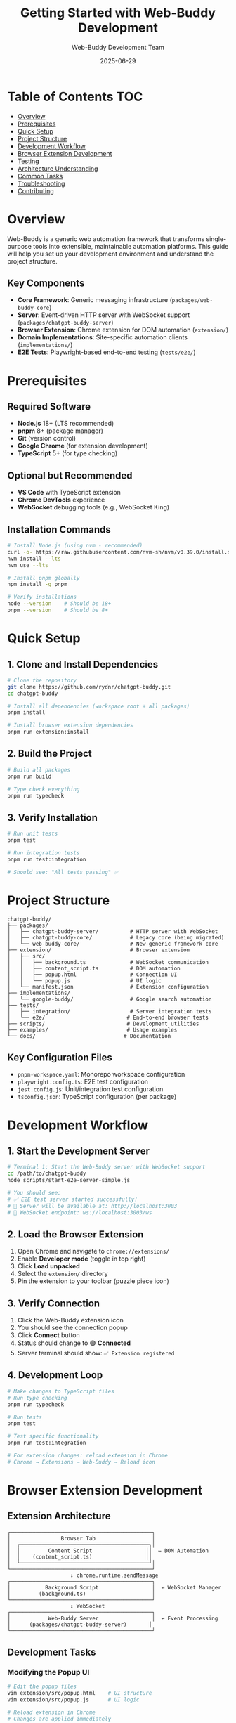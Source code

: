 #+TITLE: Getting Started with Web-Buddy Development
#+AUTHOR: Web-Buddy Development Team
#+DATE: 2025-06-29
#+OPTIONS: toc:2 num:t
#+STARTUP: content

* Table of Contents :TOC:
- [[#overview][Overview]]
- [[#prerequisites][Prerequisites]]
- [[#quick-setup][Quick Setup]]
- [[#project-structure][Project Structure]]
- [[#development-workflow][Development Workflow]]
- [[#browser-extension-development][Browser Extension Development]]
- [[#testing][Testing]]
- [[#architecture-understanding][Architecture Understanding]]
- [[#common-tasks][Common Tasks]]
- [[#troubleshooting][Troubleshooting]]
- [[#contributing][Contributing]]

* Overview

Web-Buddy is a generic web automation framework that transforms single-purpose tools into extensible, maintainable automation platforms. This guide will help you set up your development environment and understand the project structure.

** Key Components
- *Core Framework*: Generic messaging infrastructure (~packages/web-buddy-core~)
- *Server*: Event-driven HTTP server with WebSocket support (~packages/chatgpt-buddy-server~)
- *Browser Extension*: Chrome extension for DOM automation (~extension/~)
- *Domain Implementations*: Site-specific automation clients (~implementations/~)
- *E2E Tests*: Playwright-based end-to-end testing (~tests/e2e/~)

* Prerequisites

** Required Software
- *Node.js* 18+ (LTS recommended)
- *pnpm* 8+ (package manager)
- *Git* (version control)
- *Google Chrome* (for extension development)
- *TypeScript* 5+ (for type checking)

** Optional but Recommended
- *VS Code* with TypeScript extension
- *Chrome DevTools* experience
- *WebSocket* debugging tools (e.g., WebSocket King)

** Installation Commands
#+BEGIN_SRC bash
# Install Node.js (using nvm - recommended)
curl -o- https://raw.githubusercontent.com/nvm-sh/nvm/v0.39.0/install.sh | bash
nvm install --lts
nvm use --lts

# Install pnpm globally
npm install -g pnpm

# Verify installations
node --version    # Should be 18+
pnpm --version    # Should be 8+
#+END_SRC

* Quick Setup

** 1. Clone and Install Dependencies
#+BEGIN_SRC bash
# Clone the repository
git clone https://github.com/rydnr/chatgpt-buddy.git
cd chatgpt-buddy

# Install all dependencies (workspace root + all packages)
pnpm install

# Install browser extension dependencies
pnpm run extension:install
#+END_SRC

** 2. Build the Project
#+BEGIN_SRC bash
# Build all packages
pnpm run build

# Type check everything
pnpm run typecheck
#+END_SRC

** 3. Verify Installation
#+BEGIN_SRC bash
# Run unit tests
pnpm test

# Run integration tests
pnpm run test:integration

# Should see: "All tests passing" ✅
#+END_SRC

* Project Structure

#+BEGIN_EXAMPLE
chatgpt-buddy/
├── packages/
│   ├── chatgpt-buddy-server/          # HTTP server with WebSocket
│   ├── chatgpt-buddy-core/            # Legacy core (being migrated)
│   └── web-buddy-core/                # New generic framework core
├── extension/                         # Browser extension
│   ├── src/
│   │   ├── background.ts              # WebSocket communication
│   │   ├── content_script.ts          # DOM automation
│   │   ├── popup.html                 # Connection UI
│   │   └── popup.js                   # UI logic
│   └── manifest.json                  # Extension configuration
├── implementations/
│   └── google-buddy/                  # Google search automation
├── tests/
│   ├── integration/                   # Server integration tests
│   └── e2e/                          # End-to-end browser tests
├── scripts/                          # Development utilities
├── examples/                         # Usage examples
└── docs/                            # Documentation
#+END_EXAMPLE

** Key Configuration Files
- ~pnpm-workspace.yaml~: Monorepo workspace configuration
- ~playwright.config.ts~: E2E test configuration
- ~jest.config.js~: Unit/integration test configuration
- ~tsconfig.json~: TypeScript configuration (per package)

* Development Workflow

** 1. Start the Development Server
#+BEGIN_SRC bash
# Terminal 1: Start the Web-Buddy server with WebSocket support
cd /path/to/chatgpt-buddy
node scripts/start-e2e-server-simple.js

# You should see:
# ✅ E2E test server started successfully!
# 📡 Server will be available at: http://localhost:3003
# 🔌 WebSocket endpoint: ws://localhost:3003/ws
#+END_SRC

** 2. Load the Browser Extension
1. Open Chrome and navigate to ~chrome://extensions/~
2. Enable *Developer mode* (toggle in top right)
3. Click *Load unpacked*
4. Select the ~extension/~ directory
5. Pin the extension to your toolbar (puzzle piece icon)

** 3. Verify Connection
1. Click the Web-Buddy extension icon
2. You should see the connection popup
3. Click *Connect* button
4. Status should change to 🟢 *Connected*
5. Server terminal should show: ~✅ Extension registered~

** 4. Development Loop
#+BEGIN_SRC bash
# Make changes to TypeScript files
# Run type checking
pnpm run typecheck

# Run tests
pnpm test

# Test specific functionality
pnpm run test:integration

# For extension changes: reload extension in Chrome
# Chrome → Extensions → Web-Buddy → Reload icon
#+END_SRC

* Browser Extension Development

** Extension Architecture
#+BEGIN_EXAMPLE
┌─────────────────────────────────────────────┐
│                Browser Tab                  │
│  ┌─────────────────────────────────────────┐│
│  │         Content Script                 ││  ← DOM Automation
│  │    (content_script.ts)                 ││
│  └─────────────────────────────────────────┘│
└─────────────────────────────────────────────┘
                    ↕ chrome.runtime.sendMessage
┌─────────────────────────────────────────────┐
│           Background Script                 │  ← WebSocket Manager
│         (background.ts)                     │
└─────────────────────────────────────────────┘
                    ↕ WebSocket
┌─────────────────────────────────────────────┐
│            Web-Buddy Server                 │  ← Event Processing
│      (packages/chatgpt-buddy-server)       │
└─────────────────────────────────────────────┘
#+END_EXAMPLE

** Development Tasks

*** Modifying the Popup UI
#+BEGIN_SRC bash
# Edit the popup files
vim extension/src/popup.html    # UI structure
vim extension/src/popup.js      # UI logic

# Reload extension in Chrome
# Changes are applied immediately
#+END_SRC

*** Adding New Automation Actions
1. *Add action to content script*:
#+BEGIN_SRC typescript
// extension/src/content_script.ts
case 'newAction':
  return handleNewAction(parameters, correlationId);

function handleNewAction(parameters: any, correlationId: string): any {
  // Your DOM automation logic here
  return {
    correlationId,
    status: 'success',
    data: { /* results */ }
  };
}
#+END_SRC

2. *Test the new action*:
#+BEGIN_SRC bash
# Use the test client or write E2E test
pnpm run test:e2e
#+END_SRC

*** WebSocket Communication
- *Background script* manages WebSocket connection
- *Content script* executes DOM automation
- *Popup* provides connection management UI
- Messages flow: ~Server → Background → Content → DOM~

** Extension Debugging
#+BEGIN_SRC bash
# View extension logs
# 1. Chrome → Extensions → Web-Buddy → Details
# 2. Click "Inspect views: background page"
# 3. Check Console tab for background script logs

# View content script logs
# 1. Open any webpage
# 2. F12 → Console tab
# 3. Content script logs appear here

# View popup logs
# 1. Right-click extension icon → Inspect popup
# 2. Check Console tab
#+END_SRC

* Testing

** Test Types and Commands
#+BEGIN_SRC bash
# Unit tests (fast, isolated)
pnpm test

# Integration tests (server + client)
pnpm run test:integration

# End-to-end tests (full browser automation)
pnpm run test:e2e

# Watch mode for development
pnpm run test:watch
#+END_SRC

** TDD-Emoji Methodology
This project follows the TDD-Emoji approach:
- 🔴 *RED*: Write failing test first
- 🟢 *GREEN*: Implement minimal code to pass
- 🔵 *REFACTOR*: Clean up and optimize
- ✅ *COMPLETE*: Mark feature as done

Example workflow:
#+BEGIN_SRC typescript
// 🔴 RED: Write failing test
it('🔴 should fill input field via automation', async () => {
  const response = await client.sendEvent({
    type: 'automationRequested',
    payload: { action: 'fillInput', parameters: { selector: '#test', value: 'hello' }}
  });
  expect(response.status).toBe('success');
});

// 🟢 GREEN: Implement minimal solution
// 🔵 REFACTOR: Improve implementation
// ✅ COMPLETE: Update progress documentation
#+END_SRC

** Running E2E Tests
#+BEGIN_SRC bash
# Prerequisites: Server running + Extension loaded

# Terminal 1: Start server
node scripts/start-e2e-server-simple.js

# Terminal 2: Run E2E tests
pnpm run test:e2e

# Tests verify: Client → Server → Extension → Browser flow
#+END_SRC

** Test Files Structure
- ~tests/integration/~: Server and client integration
- ~tests/e2e/~: Full browser automation with Playwright
- ~packages/*/src/*.test.ts~: Unit tests per package

* Architecture Understanding

** Event-Driven Flow
#+BEGIN_EXAMPLE
Client Code                    Server                    Browser Extension
──────────                    ──────                    ─────────────────

WebBuddyClient.sendEvent()
         │
         ▼
    HTTP POST /api/event  ──►  Express Handler
                               │
                               ▼
                          WebSocket.send()  ──►  Background Script
                                                      │
                                                      ▼
                                              chrome.tabs.sendMessage()
                                                      │
                                                      ▼
                                                Content Script
                                                      │
                                                      ▼
                                               document.querySelector()
                                                DOM Manipulation
#+END_EXAMPLE

** Core Concepts

*** Events vs Messages
- *Events*: New event-driven architecture (preferred)
- *Messages*: Legacy message-based system (being phased out)
- Server supports both for backward compatibility

*** Domain-Driven Design
- *Core Layer*: Generic messaging (~web-buddy-core~)
- *Domain Layer*: Site-specific logic (~google-buddy~)
- *API Layer*: Developer-friendly wrappers (~GoogleBuddyClient~)

*** Smart Automation Matching
Server implements intelligent automation matching:
- Action matching (40% weight)
- Website matching (30% weight)  
- Parameter compatibility (20% weight)
- Context similarity (10% weight)

* Common Tasks

** Adding a New Website Implementation
#+BEGIN_SRC bash
# 1. Create new implementation directory
mkdir implementations/your-site-buddy
cd implementations/your-site-buddy

# 2. Set up package.json
cat > package.json << 'EOF'
{
  "name": "@your-site-buddy/client",
  "version": "1.0.0",
  "dependencies": {
    "@web-buddy/core": "workspace:*"
  }
}
EOF

# 3. Create basic client structure
mkdir src
cat > src/client.ts << 'EOF'
import { WebBuddyClient } from '@web-buddy/core';

export class YourSiteBuddyClient {
  constructor(private webBuddyClient: WebBuddyClient) {}
  
  async yourAction(): Promise<any> {
    return this.webBuddyClient.sendEvent({
      type: 'automationRequested',
      payload: { action: 'yourAction', parameters: {} }
    });
  }
}
EOF

# 4. Add to workspace
echo "implementations/your-site-buddy" >> ../../pnpm-workspace.yaml

# 5. Install and test
pnpm install
#+END_SRC

** Creating E2E Tests
#+BEGIN_SRC typescript
// tests/e2e/your-site.e2e.test.ts
import { test, expect } from '@playwright/test';

test('should automate your site', async ({ page }) => {
  // Start with server running and extension loaded
  await page.goto('https://your-site.com');
  
  // Send automation event
  const response = await client.sendEvent({
    type: 'automationRequested',
    payload: { action: 'yourAction', parameters: {} }
  });
  
  // Verify DOM changes
  await expect(page.locator('#result')).toHaveText('Expected result');
});
#+END_SRC

** Debugging WebSocket Issues
#+BEGIN_SRC bash
# 1. Check server logs
node scripts/start-e2e-server-simple.js
# Look for connection and message logs

# 2. Check extension background script
# Chrome → Extensions → Web-Buddy → Inspect views: background page

# 3. Test WebSocket manually
# Use WebSocket King or similar tool
# Connect to: ws://localhost:3003/ws

# 4. Verify extension permissions
# Check manifest.json includes all required permissions
#+END_SRC

** Performance Optimization
#+BEGIN_SRC bash
# Bundle size analysis
npx webpack-bundle-analyzer

# TypeScript performance
npx tsc --listFiles | wc -l

# Test performance
pnpm test -- --verbose --detectOpenHandles
#+END_SRC

* Troubleshooting

** Common Issues

*** Extension Not Connecting
1. *Server not running*: Start with ~node scripts/start-e2e-server-simple.js~
2. *Wrong URL*: Check popup shows ~ws://localhost:3003/ws~
3. *Extension errors*: Check background script console
4. *Firewall*: Ensure port 3003 is not blocked

*** TypeScript Compilation Errors
#+BEGIN_SRC bash
# Clear node_modules and reinstall
rm -rf node_modules package-lock.json
pnpm install

# Check TypeScript version compatibility
npx tsc --version

# Verify workspace configuration
pnpm list --depth=0
#+END_SRC

*** Tests Failing
#+BEGIN_SRC bash
# Update test dependencies
pnpm update @playwright/test jest

# Clear test cache
npx jest --clearCache

# Run tests in isolation
pnpm test -- --runInBand
#+END_SRC

*** WebSocket Connection Issues
- *CORS errors*: Server allows all origins in development
- *Port conflicts*: Change port in ~start-e2e-server-simple.js~
- *SSL issues*: Use ~ws://~ for local development, ~wss://~ for production

** Getting Help
- *Documentation*: ~README.md~, ~TDD-EMOJI-PROGRESS.md~
- *Architecture*: ~specs/web-buddy-framework-roadmap.md~
- *Examples*: ~examples/~ directory
- *Tests*: Look at existing test files for patterns

** Useful Commands
#+BEGIN_SRC bash
# Clean everything and start fresh
pnpm run clean
rm -rf node_modules
pnpm install
pnpm run build

# Check project health
pnpm run typecheck
pnpm test
pnpm run lint

# View all available scripts
pnpm run

# Check dependencies
pnpm list
pnpm outdated
#+END_SRC

* Contributing

** Before Contributing
1. Read this guide completely
2. Set up your development environment
3. Run all tests to ensure everything works
4. Read the architecture documentation

** Development Process
1. *Create feature branch*: ~git checkout -b feature/your-feature~
2. *Follow TDD-Emoji*: 🔴 → 🟢 → 🔵 → ✅
3. *Write tests first*: Always write failing tests before implementation
4. *Update documentation*: Keep ~TDD-EMOJI-PROGRESS.md~ updated
5. *Test thoroughly*: Unit, integration, and E2E tests
6. *Create pull request*: With clear description and test evidence

** Code Standards
- *TypeScript*: Strict mode enabled, no ~any~ types
- *Testing*: >90% coverage, TDD approach
- *Documentation*: TSDoc comments for all public APIs
- *Formatting*: Prettier + ESLint (automatic)
- *Architecture*: Follow DDD and event-driven patterns

** Commit Message Format
#+BEGIN_EXAMPLE
🌐 implement Google search automation client

- Add GoogleBuddyClient with search() method
- Implement smart result filtering and extraction
- Add comprehensive E2E tests with Playwright
- Update TDD-EMOJI progress documentation

🤖 Generated with [Claude Code](https://claude.ai/code)

Co-Authored-By: Claude <noreply@anthropic.com>
#+END_EXAMPLE

---

*Happy coding! 🚀*

For questions or issues, please check the troubleshooting section or create an issue on GitHub.